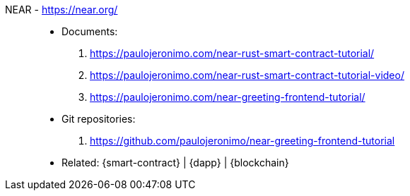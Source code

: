 [#near]#NEAR# - https://near.org/::
* Documents:
. https://paulojeronimo.com/near-rust-smart-contract-tutorial/
. https://paulojeronimo.com/near-rust-smart-contract-tutorial-video/
. https://paulojeronimo.com/near-greeting-frontend-tutorial/
* Git repositories:
. https://github.com/paulojeronimo/near-greeting-frontend-tutorial
* Related: {smart-contract} | {dapp} | {blockchain}
